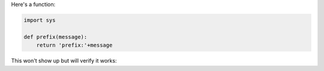 Here's a function:

.. code-block:: python

  import sys

  def prefix(message):
      return 'prefix:'+message

This won't show up but will verify it works:

.. invisible-code-block: python

  assert prefix('foo') == 'prefix:foo'
